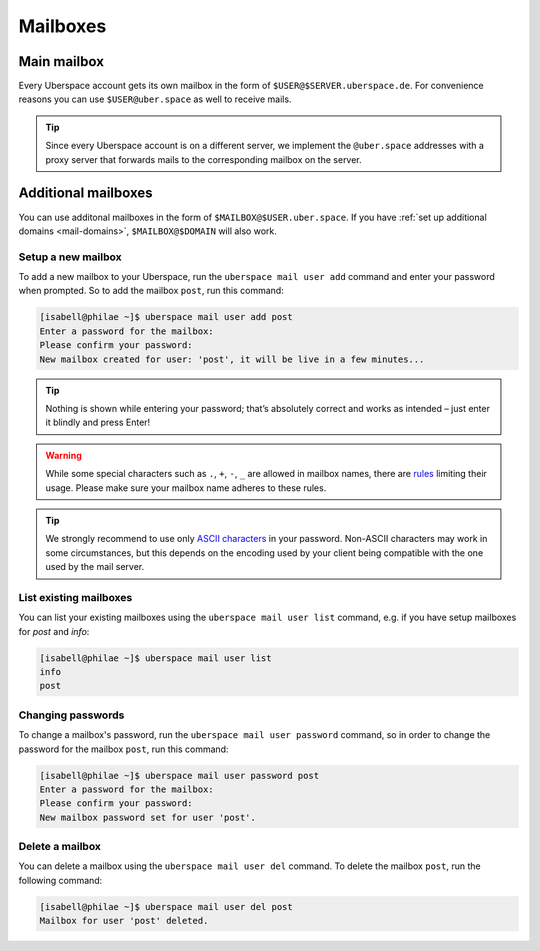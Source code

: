 .. _mailboxes:

#########
Mailboxes
#########

Main mailbox
============

Every Uberspace account gets its own mailbox in the form of ``$USER@$SERVER.uberspace.de``. For convenience reasons you can use ``$USER@uber.space`` as well to receive mails.

.. tip::
  Since every Uberspace account is on a different server, we implement the ``@uber.space`` addresses with a proxy server that forwards mails to the corresponding mailbox on the server.

Additional mailboxes
====================

You can use additonal mailboxes in the form of ``$MAILBOX@$USER.uber.space``. If you have :ref:`set up additional domains <mail-domains>`, ``$MAILBOX@$DOMAIN`` will also work.

Setup a new mailbox
-------------------

To add a new mailbox to your Uberspace, run the ``uberspace mail user add`` command and enter your password when prompted. So to add the mailbox ``post``, run this command:

.. code-block:: bash

 [isabell@philae ~]$ uberspace mail user add post
 Enter a password for the mailbox:
 Please confirm your password:
 New mailbox created for user: 'post', it will be live in a few minutes...

.. tip::
  Nothing is shown while entering your password; that’s absolutely correct and works as intended – just enter it blindly and press Enter!

.. warning::
  While some special characters such as ``.``, ``+``, ``-``, ``_`` are allowed in mailbox names, there are `rules <https://en.wikipedia.org/wiki/Email_address#Local-part>`_ limiting their usage. Please make sure your mailbox name adheres to these rules.

.. tip:: We strongly recommend to use only `ASCII characters <https://en.wikipedia.org/wiki/ASCII#Printable_characters>`_ in your password. Non-ASCII characters may work in some circumstances, but this depends on the encoding used by your client being compatible with the one used by the mail server.

List existing mailboxes
-----------------------

You can list your existing mailboxes using the ``uberspace mail user list`` command, e.g. if you have setup mailboxes for `post` and `info`:

.. code-block:: bash

 [isabell@philae ~]$ uberspace mail user list
 info
 post


Changing passwords
------------------

To change a mailbox's password, run the ``uberspace mail user password`` command, so in order to change the password for the mailbox ``post``, run this command:

.. code-block:: bash

 [isabell@philae ~]$ uberspace mail user password post
 Enter a password for the mailbox:
 Please confirm your password:
 New mailbox password set for user 'post'.

Delete a mailbox
----------------

You can delete a mailbox using the ``uberspace mail user del`` command. To delete the mailbox ``post``, run the following command:

.. code-block:: bash

 [isabell@philae ~]$ uberspace mail user del post
 Mailbox for user 'post' deleted.
